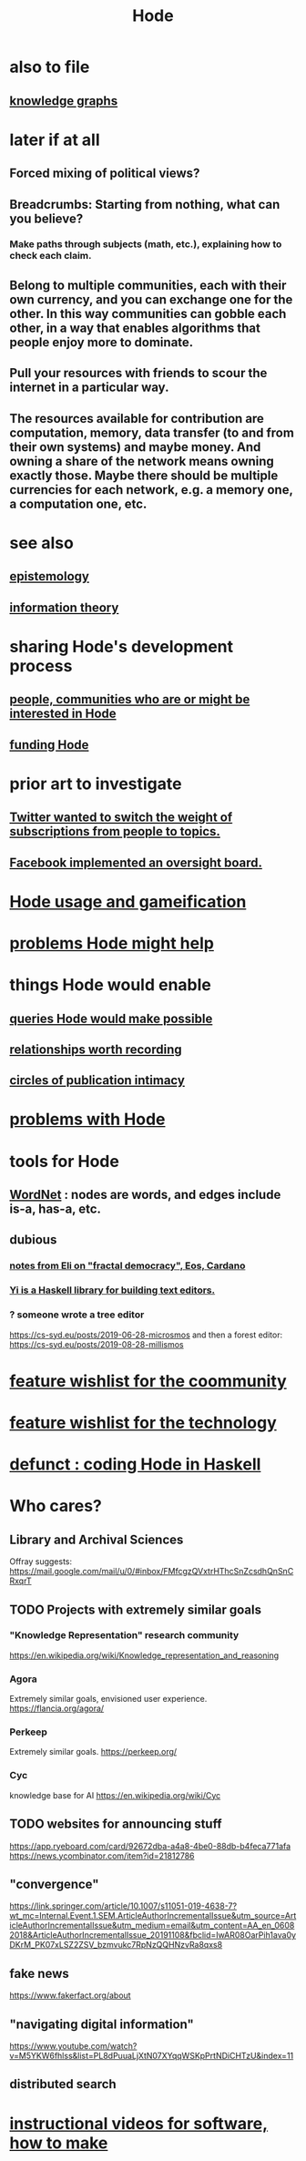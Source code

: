 :PROPERTIES:
:ID:       d5a5a3ff-977a-405b-8660-264fb4e974a3
:END:
#+TITLE: Hode
* also to file
** [[id:2ffe190d-718d-4f71-af97-5214ef091045][knowledge graphs]]
* later if at all
** Forced mixing of political views?
** Breadcrumbs: Starting from nothing, what can you believe?
*** Make paths through subjects (math, etc.), explaining how to check each claim.
** Belong to multiple communities, each with their own currency, and you can exchange one for the other. In this way communities can gobble each other, in a way that enables algorithms that people enjoy more to dominate.
** Pull your resources with friends to scour the internet in a particular way.
** The resources available for contribution are computation, memory, data transfer (to and from their own systems) and maybe money. And owning a share of the network means owning exactly those. Maybe there should be multiple currencies for each network, e.g. a memory one, a computation one, etc.
* see also
** [[id:b37024f7-716b-4748-9a33-d35e75f4ede1][epistemology]]
** [[id:e2b7487d-7cdd-4a8d-b9ce-26f941ae05ec][information theory]]
* sharing Hode's development process
** [[id:14970dcf-abd4-47d3-a5d3-b93a090e280d][people, communities who are or might be interested in Hode]]
** [[id:7863cf17-0940-4663-82b2-2a22b3878f1c][funding Hode]]
* prior art to investigate
** [[id:e7798f00-df21-49f4-bb26-632011facbb7][Twitter wanted to switch the weight of subscriptions from people to topics.]]
** [[id:2cd835d3-a30b-4fcf-9772-9bc70512d7f2][Facebook implemented an oversight board.]]
* [[id:97c7fdde-181b-4a9e-b210-cc380b8afb8b][Hode usage and gameification]]
* [[id:ec977e2d-46b9-455f-8be0-fb3eaba4c2ca][problems Hode might help]]
* things Hode would enable
** [[id:d42c4051-e2b2-4f9e-ad1f-d86babf9116b][queries Hode would make possible]]
** [[id:fb83f180-cb75-4180-ab9c-eb555f8ecc1b][relationships worth recording]]
** [[id:87573557-33fa-4aae-93e9-7f99ffb5c9ed][circles of publication intimacy]]
* [[id:fbb345d3-1e65-414a-8e68-23c225d51f4d][problems with Hode]]
* tools for Hode
** [[id:31a087fe-bbc4-41e2-963c-7c8ae757aa34][WordNet]] : nodes are words, and edges include is-a, has-a, etc.
** dubious
*** [[id:9d074ed1-9683-448d-8041-b14364c6a6b2][notes from Eli on "fractal democracy", Eos, Cardano]]
*** [[id:42458f39-c09a-4af4-82da-1bd74967b046][Yi is a Haskell library for building text editors.]]
*** ? someone wrote a tree editor
    https://cs-syd.eu/posts/2019-06-28-microsmos
    and then a forest editor:
    https://cs-syd.eu/posts/2019-08-28-millismos
* [[id:1369d33e-8671-40ed-8401-4bf7597202c1][feature wishlist for the coommunity]]
* [[id:1c1415bc-64d2-4cb3-9c65-b9b617d0777e][feature wishlist for the technology]]
* [[id:2b735c4f-b4d9-4d7d-9155-b650d90a2c4a][defunct : coding Hode in Haskell]]
* Who cares?
** Library and Archival Sciences
   Offray suggests:
   https://mail.google.com/mail/u/0/#inbox/FMfcgzQVxtrHThcSnZcsdhQnSnCRxqrT
** TODO Projects with extremely similar goals
*** "Knowledge Representation" research community
https://en.wikipedia.org/wiki/Knowledge_representation_and_reasoning
*** Agora
Extremely similar goals, envisioned user experience.
https://flancia.org/agora/
*** Perkeep
Extremely similar goals.
https://perkeep.org/
*** Cyc
knowledge base for AI
https://en.wikipedia.org/wiki/Cyc
** TODO websites for announcing stuff
https://app.ryeboard.com/card/92672dba-a4a8-4be0-88db-b4feca771afa
https://news.ycombinator.com/item?id=21812786
** "convergence"
https://link.springer.com/article/10.1007/s11051-019-4638-7?wt_mc=Internal.Event.1.SEM.ArticleAuthorIncrementalIssue&utm_source=ArticleAuthorIncrementalIssue&utm_medium=email&utm_content=AA_en_06082018&ArticleAuthorIncrementalIssue_20191108&fbclid=IwAR08OarPih1ava0yDKrM_PK07xLSZ2ZSV_bzmvukc7RpNzQQHNzvRa8qxs8
** fake news
https://www.fakerfact.org/about
** "navigating digital information"
https://www.youtube.com/watch?v=M5YKW6fhlss&list=PL8dPuuaLjXtN07XYqqWSKpPrtNDiCHTzU&index=11
** distributed search
* [[id:663aa255-2dc7-4fdc-89bf-43e392d7cdc1][instructional videos for software, how to make]]
